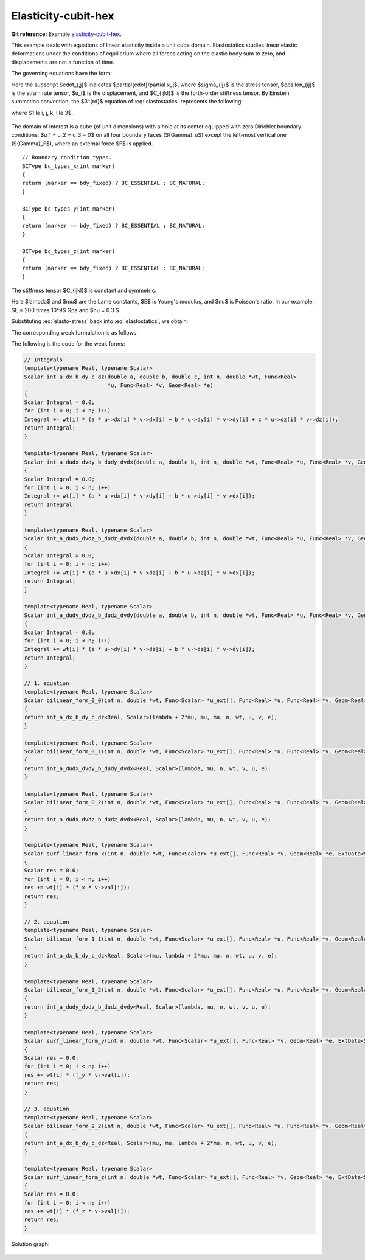 Elasticity-cubit-hex
=====================

**Git reference:** Example `elasticity-cubit-hex <http://git.hpfem.org/hermes.git/tree/HEAD:/hermes3d/examples/elasticity-cubit-hex>`_.

This example deals with equations of linear elasticity inside a unit cube domain. Elastostatics studies 
linear elastic deformations under the conditions of equilibrium where all forces acting on the elastic 
body sum to zero, and  displacements are not a function of time. 

.. index::
   single: mesh; fixed
   single: problem; elliptic, linear, symmetric

The governing equations have the form:

.. math::
   :label: elastostatics

   \sigma_{ij,j} + F_i = 0 \hbox{ in }\Omega, \\ \nonumber
   \epsilon_{ij} = \frac{1}{2}(u_{j,i} + u_{i,j}), \\
   \sigma_{ij} = C_{ijkl} \, \epsilon_{kl}.


Here the subscript $\cdot_{,j}$ indicates $\partial{\cdot}/\partial x_j$, where $\sigma_{ij}$ is the 
stress tensor, $\epsilon_{ij}$ is the strain rate tensor, $u_i$ is the displacement, and
$C_{ijkl}$ is the forth-order stiffness tensor. By Einstein summation convention, 
the $3^{rd}$ equation of :eq:`elastostatics` represents the following: 

.. math::
   :label: elasto-sum

   C_{ijkl}, \epsilon_{kl} = \sum_{k,l=1}^3 C_{ijkl}, \epsilon_{kl},

where $1 \le i, j, k, l \le 3$.

.. figure:: elasticity-cubit-hex/elasticity-cubit-hex-domain.png
   :scale: 50% 
   :figclass: align-center


The domain of interest is a cube (of unit dimensions) with a hole at its center equipped with 
zero Dirichlet boundary conditions: $u_1 = u_2 = u_3 = 0$ on all four boundary faces (${\Gamma}_u$) 
except the left-most vertical one (${\Gamma}_F$), where an external force $F$ is applied.  

::

        // Boundary condition types. 
        BCType bc_types_x(int marker)
        {
        return (marker == bdy_fixed) ? BC_ESSENTIAL : BC_NATURAL;
        }

        BCType bc_types_y(int marker)
        {
        return (marker == bdy_fixed) ? BC_ESSENTIAL : BC_NATURAL;
        }

        BCType bc_types_z(int marker)
        {
        return (marker == bdy_fixed) ? BC_ESSENTIAL : BC_NATURAL;
        }


The stiffness tensor $C_{ijkl}$ is constant and symmetric:

.. math::
   :label: elasto-stress

   \sigma_{ij} = \lambda \delta_{ij} \epsilon_{kk} + 2\mu\epsilon_{ij}, \\ \nonumber
   \lambda = \frac{E\nu}{(1+\nu)(1-2\nu)}, \\
   \mu = \frac{E}{2(1+\nu)}. 

Here $\lambda$ and $\mu$ are the Lame constants, $E$ is Young's modulus, and $\nu$ is Poisson's ratio. 
In our example, $E = 200 \times 10^9$ Gpa and $\nu = 0.3.$ 

Substituting :eq:`elasto-stress` back into :eq:`elastostatics`, we obtain:
 
.. math::
   :label: elasto-navier

   \mu u_{i,jj}  + (\mu + \lambda)u_{j,ij} + F_i = 0, \\ \nonumber
   \hbox{ or }, \\                                      
   \mu \Delta{u} + (\mu + \lambda) \mathsf{grad}, \mathsf{div} u  + F = 0.

The corresponding weak formulation is as follows:

.. math::
   :label: elasto-statics-form

   \int_{\Omega} (\lambda + 2\mu) u_{i}, v_{i} + \mu u_{j}, v_{j} + \mu u_{k}, v_{k} \quad 
   +\quad \int_{\Omega} \lambda u_{i},  v_{j} + \mu u_{j}, v_{i} \quad
   +\quad \int_{\Omega} \lambda u_{i},  v_{k} + \mu u_{k}, v_{i}
   = 0, \\ \nonumber
   \int_{\Omega} \mu u_{i}, v_{i} + (\lambda + 2\mu) u_{j}, v_{j} + \mu u_{k}, v_{k} \quad
   +\quad \int_{\Omega} \lambda u_{j},  v_{k} + \mu u_{k}, v_{j}
   = 0, \\
   \int_{\Omega} \mu u_{i}, v_{i} + \mu u_{j}, v_{j} + (\lambda + 2\mu) u_{k} \, v_{k} 
   = \int_{\Gamma_F} F_i v. \nonumber

The following is the code for the weak forms:

.. sourcecode::
    .

    // Integrals
    template<typename Real, typename Scalar>
    Scalar int_a_dx_b_dy_c_dz(double a, double b, double c, int n, double *wt, Func<Real>
                              *u, Func<Real> *v, Geom<Real> *e) 
    {
    Scalar Integral = 0.0;
    for (int i = 0; i < n; i++)
    Integral += wt[i] * (a * u->dx[i] * v->dx[i] + b * u->dy[i] * v->dy[i] + c * u->dz[i] * v->dz[i]);
    return Integral;
    }

    template<typename Real, typename Scalar>
    Scalar int_a_dudx_dvdy_b_dudy_dvdx(double a, double b, int n, double *wt, Func<Real> *u, Func<Real> *v, Geom<Real> *e) 
    {
    Scalar Integral = 0.0;
    for (int i = 0; i < n; i++)
    Integral += wt[i] * (a * u->dx[i] * v->dy[i] + b * u->dy[i] * v->dx[i]);
    return Integral;
    }

    template<typename Real, typename Scalar>
    Scalar int_a_dudx_dvdz_b_dudz_dvdx(double a, double b, int n, double *wt, Func<Real> *u, Func<Real> *v, Geom<Real> *e) 
    {
    Scalar Integral = 0.0;
    for (int i = 0; i < n; i++)
    Integral += wt[i] * (a * u->dx[i] * v->dz[i] + b * u->dz[i] * v->dx[i]);
    return Integral;
    }

    template<typename Real, typename Scalar>
    Scalar int_a_dudy_dvdz_b_dudz_dvdy(double a, double b, int n, double *wt, Func<Real> *u, Func<Real> *v, Geom<Real> *e) 
    {
    Scalar Integral = 0.0;
    for (int i = 0; i < n; i++)
    Integral += wt[i] * (a * u->dy[i] * v->dz[i] + b * u->dz[i] * v->dy[i]);
    return Integral;
    }

    // 1. equation
    template<typename Real, typename Scalar>
    Scalar bilinear_form_0_0(int n, double *wt, Func<Scalar> *u_ext[], Func<Real> *u, Func<Real> *v, Geom<Real> *e, ExtData<Scalar> *data) 
    {
    return int_a_dx_b_dy_c_dz<Real, Scalar>(lambda + 2*mu, mu, mu, n, wt, u, v, e);
    }

    template<typename Real, typename Scalar>
    Scalar bilinear_form_0_1(int n, double *wt, Func<Scalar> *u_ext[], Func<Real> *u, Func<Real> *v, Geom<Real> *e, ExtData<Scalar> *data) 
    {
    return int_a_dudx_dvdy_b_dudy_dvdx<Real, Scalar>(lambda, mu, n, wt, v, u, e);
    }

    template<typename Real, typename Scalar>
    Scalar bilinear_form_0_2(int n, double *wt, Func<Scalar> *u_ext[], Func<Real> *u, Func<Real> *v, Geom<Real> *e, ExtData<Scalar> *data) 
    {
    return int_a_dudx_dvdz_b_dudz_dvdx<Real, Scalar>(lambda, mu, n, wt, v, u, e);
    }

    template<typename Real, typename Scalar>
    Scalar surf_linear_form_x(int n, double *wt, Func<Scalar> *u_ext[], Func<Real> *v, Geom<Real> *e, ExtData<Scalar> *data) 
    {
    Scalar res = 0.0;
    for (int i = 0; i < n; i++)
    res += wt[i] * (f_x * v->val[i]);
    return res;
    }

    // 2. equation
    template<typename Real, typename Scalar>
    Scalar bilinear_form_1_1(int n, double *wt, Func<Scalar> *u_ext[], Func<Real> *u, Func<Real> *v, Geom<Real> *e, ExtData<Scalar> *data) 
    {
    return int_a_dx_b_dy_c_dz<Real, Scalar>(mu, lambda + 2*mu, mu, n, wt, u, v, e);
    }

    template<typename Real, typename Scalar>
    Scalar bilinear_form_1_2(int n, double *wt, Func<Scalar> *u_ext[], Func<Real> *u, Func<Real> *v, Geom<Real> *e, ExtData<Scalar> *data) 
    {
    return int_a_dudy_dvdz_b_dudz_dvdy<Real, Scalar>(lambda, mu, n, wt, v, u, e);
    }

    template<typename Real, typename Scalar>
    Scalar surf_linear_form_y(int n, double *wt, Func<Scalar> *u_ext[], Func<Real> *v, Geom<Real> *e, ExtData<Scalar> *data) 
    {
    Scalar res = 0.0;
    for (int i = 0; i < n; i++)
    res += wt[i] * (f_y * v->val[i]);
    return res;
    }

    // 3. equation
    template<typename Real, typename Scalar>
    Scalar bilinear_form_2_2(int n, double *wt, Func<Scalar> *u_ext[], Func<Real> *u, Func<Real> *v, Geom<Real> *e, ExtData<Scalar> *data) 
    {
    return int_a_dx_b_dy_c_dz<Real, Scalar>(mu, mu, lambda + 2*mu, n, wt, u, v, e);
    }

    template<typename Real, typename Scalar>
    Scalar surf_linear_form_z(int n, double *wt, Func<Scalar> *u_ext[], Func<Real> *v, Geom<Real> *e, ExtData<Scalar> *data) 
    {
    Scalar res = 0.0;
    for (int i = 0; i < n; i++)
    res += wt[i] * (f_z * v->val[i]);
    return res;
    }

.. latexcode::
    .

    // Integrals
    template<typename Real, typename Scalar>
    Scalar int_a_dx_b_dy_c_dz(double a, double b, double c, int n, double *wt, Func<Real>
                              *u, Func<Real> *v, Geom<Real> *e) 
    {
    Scalar Integral = 0.0;
    for (int i = 0; i < n; i++)
    Integral += wt[i] * (a * u->dx[i] * v->dx[i] + b * u->dy[i] * v->dy[i] + c
                * u->dz[i] * v->dz[i]);
    return Integral;
    }

    template<typename Real, typename Scalar>
    Scalar int_a_dudx_dvdy_b_dudy_dvdx(double a, double b, int n, double *wt, Func<Real> *u,
                                       Func<Real> *v, Geom<Real> *e) 
    {
    Scalar Integral = 0.0;
    for (int i = 0; i < n; i++)
    Integral += wt[i] * (a * u->dx[i] * v->dy[i] + b * u->dy[i] * v->dx[i]);
    return Integral;
    }

    template<typename Real, typename Scalar>
    Scalar int_a_dudx_dvdz_b_dudz_dvdx(double a, double b, int n, double *wt, Func<Real> *u,
                                       Func<Real> *v, Geom<Real> *e) 
    {
    Scalar Integral = 0.0;
    for (int i = 0; i < n; i++)
    Integral += wt[i] * (a * u->dx[i] * v->dz[i] + b * u->dz[i] * v->dx[i]);
    return Integral;
    }

    template<typename Real, typename Scalar>
    Scalar int_a_dudy_dvdz_b_dudz_dvdy(double a, double b, int n, double *wt, Func<Real> *u,
                                       Func<Real> *v, Geom<Real> *e) 
    {
    Scalar Integral = 0.0;
    for (int i = 0; i < n; i++)
    Integral += wt[i] * (a * u->dy[i] * v->dz[i] + b * u->dz[i] * v->dy[i]);
    return Integral;
    }

    // 1. equation
    template<typename Real, typename Scalar>
    Scalar bilinear_form_0_0(int n, double *wt, Func<Scalar> *u_ext[], Func<Real> *u, 
                             Func<Real> *v, Geom<Real> *e, ExtData<Scalar> *data) 
    {
    return int_a_dx_b_dy_c_dz<Real, Scalar>(lambda + 2*mu, mu, mu, n, wt, u, v, e);
    }

    template<typename Real, typename Scalar>
    Scalar bilinear_form_0_1(int n, double *wt, Func<Scalar> *u_ext[], Func<Real> *u, 
                             Func<Real> *v, Geom<Real> *e, ExtData<Scalar> *data) 
    {
    return int_a_dudx_dvdy_b_dudy_dvdx<Real, Scalar>(lambda, mu, n, wt, v, u, e);
    }

    template<typename Real, typename Scalar>
    Scalar bilinear_form_0_2(int n, double *wt, Func<Scalar> *u_ext[], Func<Real> *u, 
                             Func<Real> *v, Geom<Real> *e, ExtData<Scalar> *data) 
    {
    return int_a_dudx_dvdz_b_dudz_dvdx<Real, Scalar>(lambda, mu, n, wt, v, u, e);
    }

    template<typename Real, typename Scalar>
    Scalar surf_linear_form_x(int n, double *wt, Func<Scalar> *u_ext[], Func<Real> *v,
                              Geom<Real> *e, ExtData<Scalar> *data) 
    {
    Scalar res = 0.0;
    for (int i = 0; i < n; i++)
    res += wt[i] * (f_x * v->val[i]);
    return res;
    }

    // 2. equation
    template<typename Real, typename Scalar>
    Scalar bilinear_form_1_1(int n, double *wt, Func<Scalar> *u_ext[], Func<Real> *u,
                             Func<Real> *v, Geom<Real> *e, ExtData<Scalar> *data) 
    {
    return int_a_dx_b_dy_c_dz<Real, Scalar>(mu, lambda + 2*mu, mu, n, wt, u, v, e);
    }

    template<typename Real, typename Scalar>
    Scalar bilinear_form_1_2(int n, double *wt, Func<Scalar> *u_ext[], Func<Real> *u,
                             Func<Real> *v, Geom<Real> *e, ExtData<Scalar> *data) 
    {
    return int_a_dudy_dvdz_b_dudz_dvdy<Real, Scalar>(lambda, mu, n, wt, v, u, e);
    }

    template<typename Real, typename Scalar>
    Scalar surf_linear_form_y(int n, double *wt, Func<Scalar> *u_ext[], Func<Real> *v,
                              Geom<Real> *e, ExtData<Scalar> *data) 
    {
    Scalar res = 0.0;
    for (int i = 0; i < n; i++)
    res += wt[i] * (f_y * v->val[i]);
    return res;
    }

    // 3. equation
    template<typename Real, typename Scalar>
    Scalar bilinear_form_2_2(int n, double *wt, Func<Scalar> *u_ext[], Func<Real> *u,
                             Func<Real> *v, Geom<Real> *e, ExtData<Scalar> *data) 
    {
    return int_a_dx_b_dy_c_dz<Real, Scalar>(mu, mu, lambda + 2*mu, n, wt, u, v, e);
    }

    template<typename Real, typename Scalar>
    Scalar surf_linear_form_z(int n, double *wt, Func<Scalar> *u_ext[], Func<Real> *v, 
                              Geom<Real> *e, ExtData<Scalar> *data) 
    {
    Scalar res = 0.0;
    for (int i = 0; i < n; i++)
    res += wt[i] * (f_z * v->val[i]);
    return res;
    }


Solution graph:

.. figure:: elasticity-cubit-hex/elasticity-cubit-hex-solution.png
   :scale: 65% 
   :figclass: align-center


